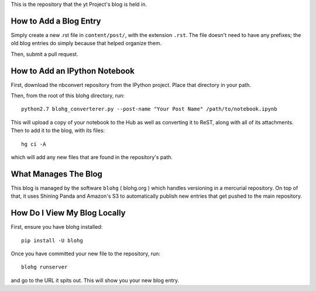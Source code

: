 This is the repository that the yt Project's blog is held in.

How to Add a Blog Entry
=======================

Simply create a new .rst file in ``content/post/``, with the extension
``.rst``.  The file doesn't need to have any prefixes; the old blog entries do
simply because that helped organize them.

Then, submit a pull request.

How to Add an IPython Notebook
==============================

First, download the nbconvert repository from the IPython project.  Place that
directory in your path.

Then, from the root of this blohg directory, run::

   python2.7 blohg_converterer.py --post-name "Your Post Name" /path/to/notebook.ipynb

This will upload a copy of your notebook to the Hub as well as converting it to
ReST, along with all of its attachments.  Then to add it to the blog, with its
files::

   hg ci -A

which will add any new files that are found in the repository's path.

What Manages The Blog
=====================

This blog is managed by the software ``blohg`` ( blohg.org ) which handles
versioning in a mercurial repository.  On top of that, it uses Shining Panda
and Amazon's S3 to automatically publish new entries that get pushed to the
main repository.

How Do I View My Blog Locally
=============================

First, ensure you have blohg installed::

   pip install -U blohg

Once you have committed your new file to the repository, run::

   blohg runserver

and go to the URL it spits out.  This will show you your new blog entry.
